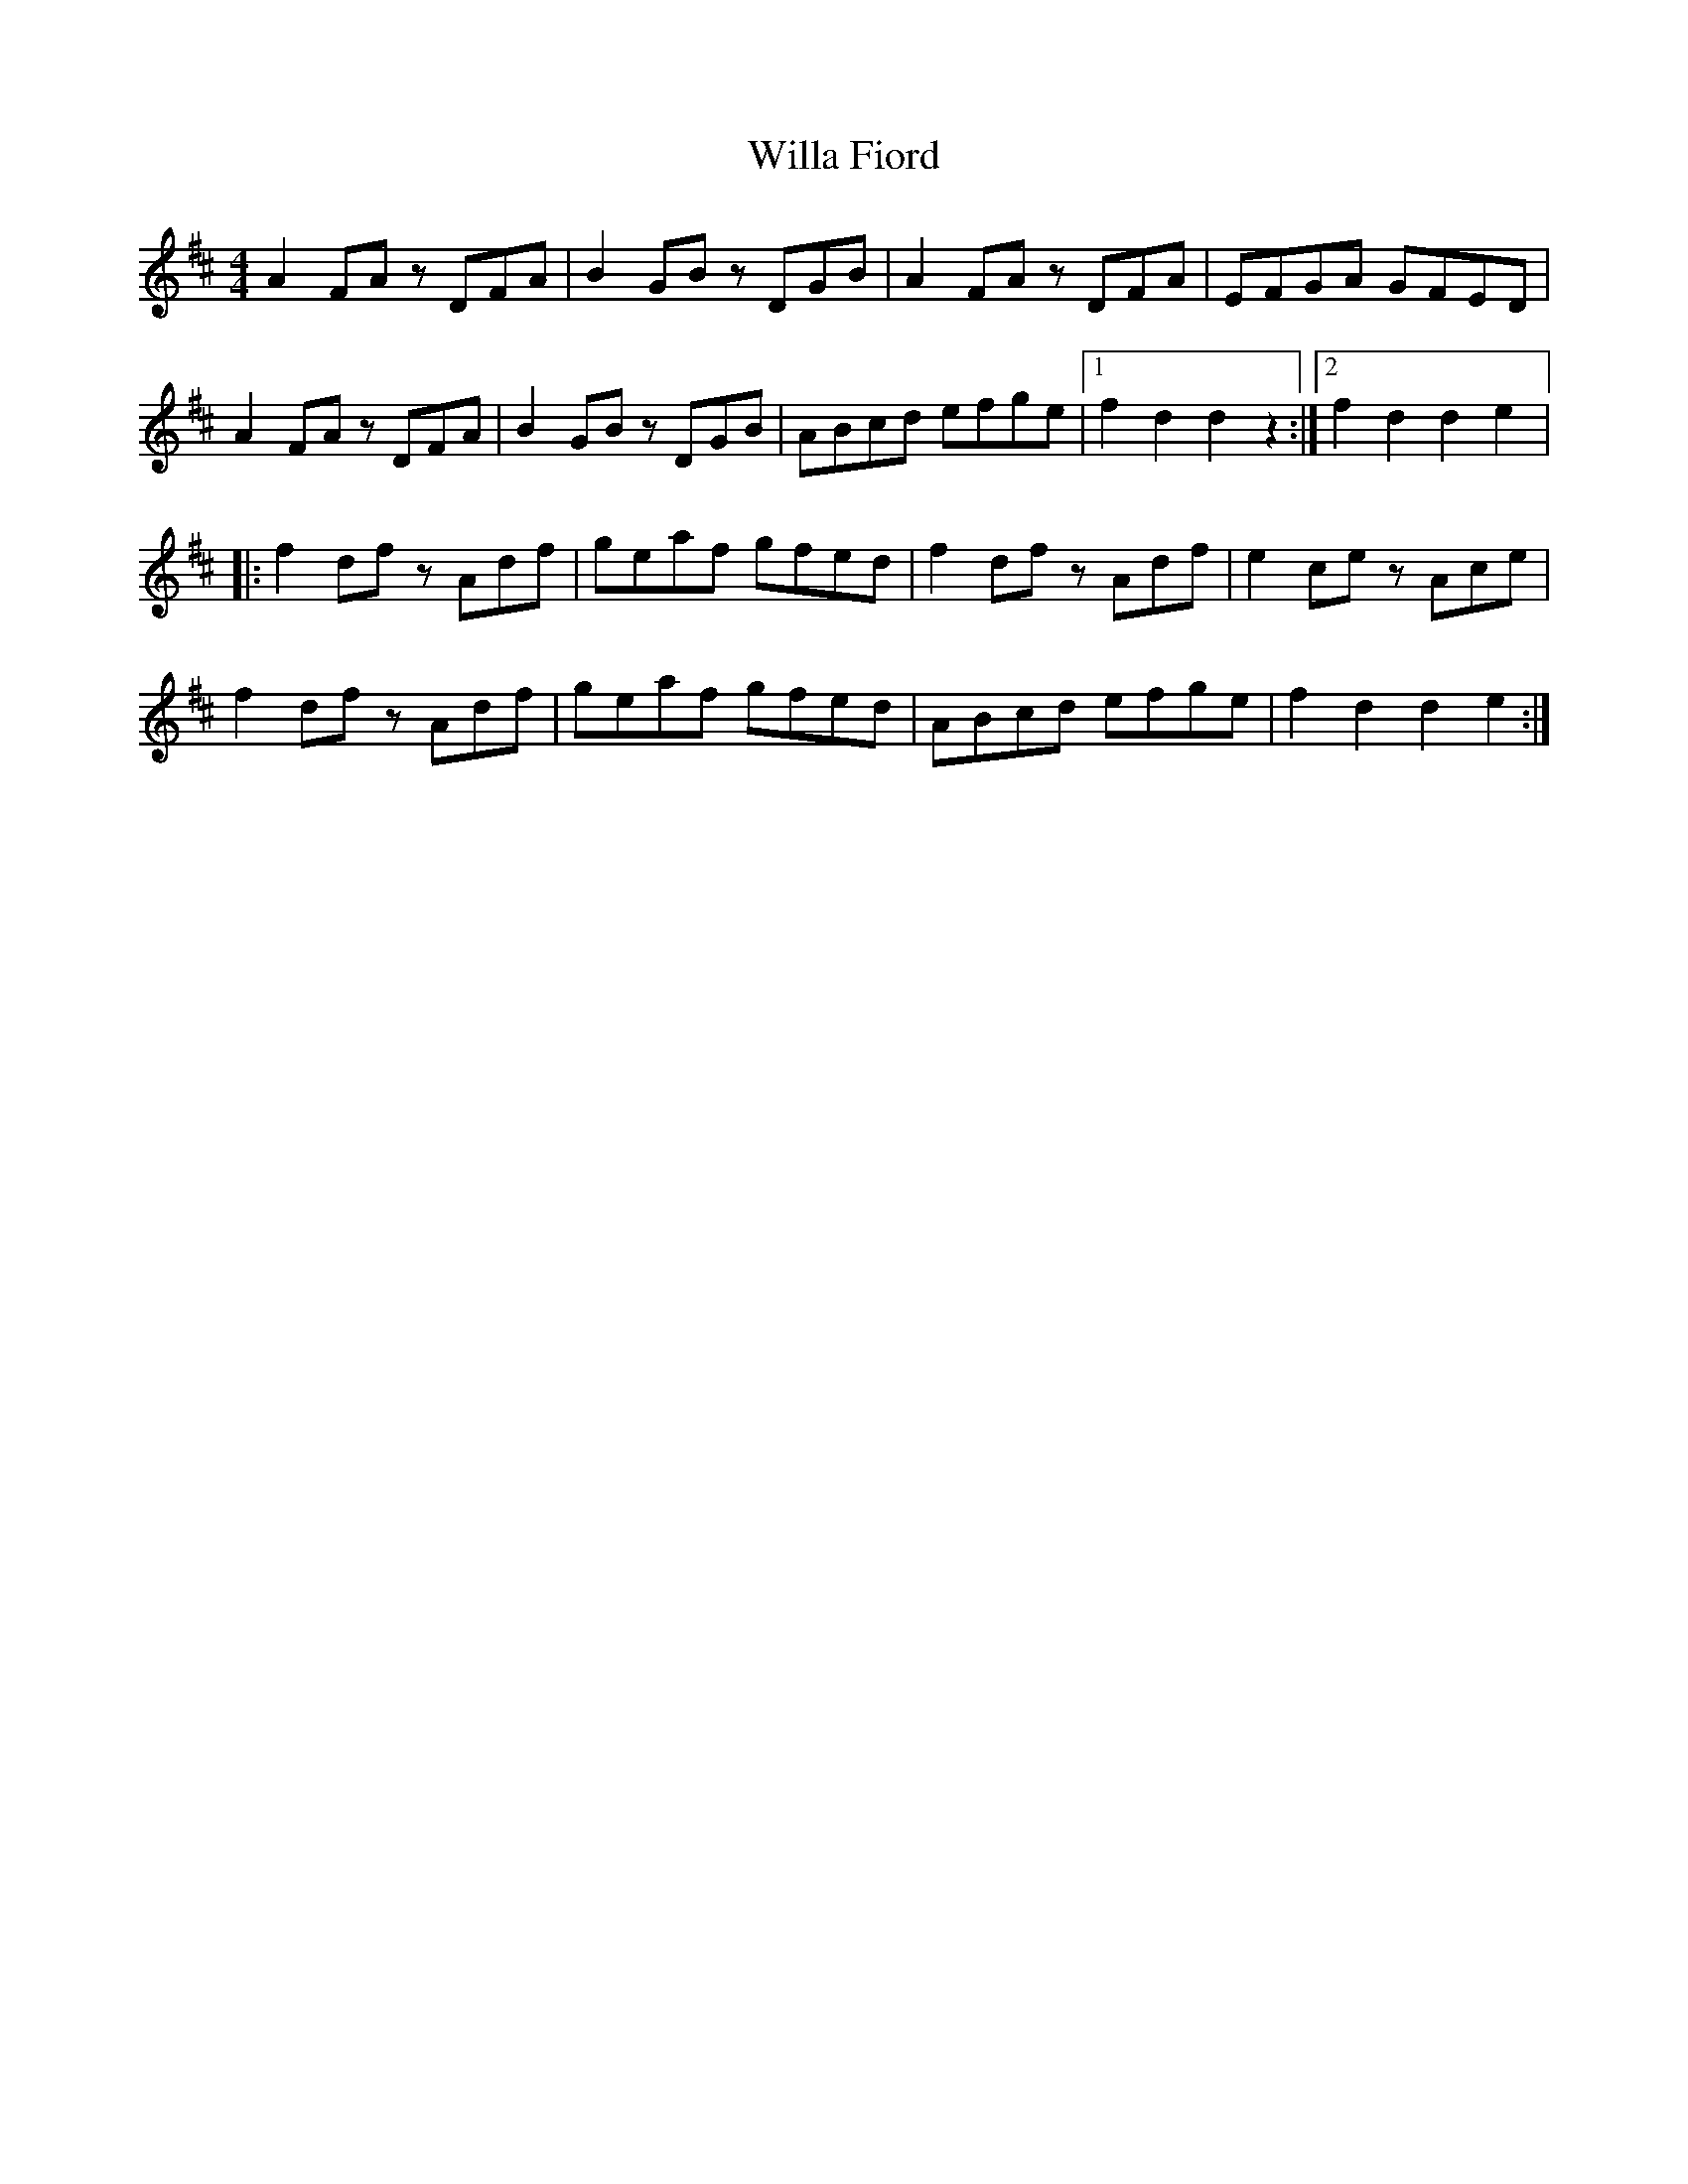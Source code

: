 X:96
T:Willa Fiord
R:reel
M:4/4
K:D
A2FA zDFA| B2GB zDGB| A2FA zDFA| EFGA GFED|
A2FA zDFA| B2GB zDGB| ABcd efge|1 f2d2 d2 z2 :|2 f2d2 d2 e2 |:
f2df zAdf| geaf gfed| f2df zAdf| e2ce zAce|
f2df zAdf| geaf gfed| ABcd efge| f2d2 d2 e2:|
